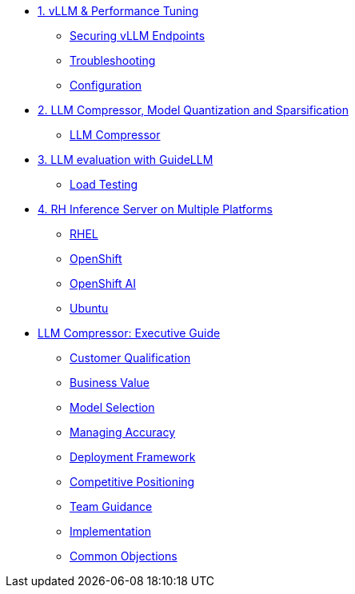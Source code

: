 * xref:module-01.adoc[1. vLLM & Performance Tuning]
** xref:module-01.adoc#secure_vllm_endpoints[Securing vLLM Endpoints]
** xref:module-01.adoc#troubleshooting[Troubleshooting]
** xref:module-01.adoc#configuration[Configuration]

* xref:module-02.adoc[2. LLM Compressor, Model Quantization and Sparsification]
** xref:module-02.adoc#llm_compressor[LLM Compressor]

* xref:module-03.adoc[3. LLM evaluation with GuideLLM]
** xref:module-03.adoc#load_test[Load Testing]

* xref:module-04.adoc[4. RH Inference Server on Multiple Platforms]
** xref:module-04.adoc#rhel[RHEL]
** xref:module-04.adoc#ocp[OpenShift]
** xref:module-04.adoc#rhoai[OpenShift AI]
** xref:module-04.adoc#ubuntu[Ubuntu]

* xref:llm-compressor-guide.adoc[LLM Compressor: Executive Guide]
** xref:llm-compressor-guide.adoc#customer-qualification[Customer Qualification]
** xref:llm-compressor-guide.adoc#business-value[Business Value]
** xref:llm-compressor-guide.adoc#model-selection[Model Selection]
** xref:llm-compressor-guide.adoc#accuracy-conversations[Managing Accuracy]
** xref:llm-compressor-guide.adoc#deployment-framework[Deployment Framework]
** xref:llm-compressor-guide.adoc#positioning[Competitive Positioning]
** xref:llm-compressor-guide.adoc#team-guidance[Team Guidance]
** xref:llm-compressor-guide.adoc#implementation[Implementation]
** xref:llm-compressor-guide.adoc#common-objections[Common Objections]